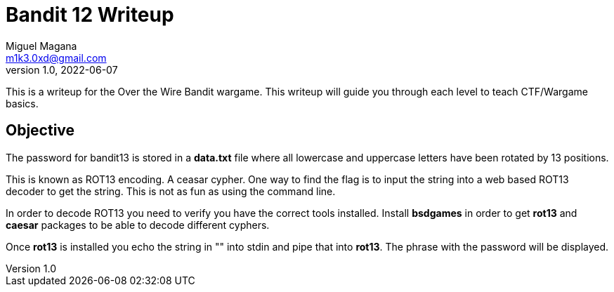 = Bandit 12 Writeup
Miguel Magana <m1k3.0xd@gmail.com>
v1.0, 2022-06-07

This is a writeup for the Over the Wire Bandit wargame. This writeup will guide you through each level to teach CTF/Wargame basics.


== Objective
The password for bandit13 is stored in a *data.txt* file where all lowercase and uppercase letters have been rotated by 13 positions.

This is known as ROT13 encoding. A ceasar cypher. One way to find the flag is to input the string into a web based ROT13 decoder to get the string. This is not as fun as using the command line. 

In order to decode ROT13 you need to verify you have the correct tools installed. Install *bsdgames* in order to get *rot13* and *caesar* packages to be able to decode different cyphers.

Once *rot13* is installed you echo the string in "" into stdin and pipe that into *rot13*. The phrase with the password will be displayed.